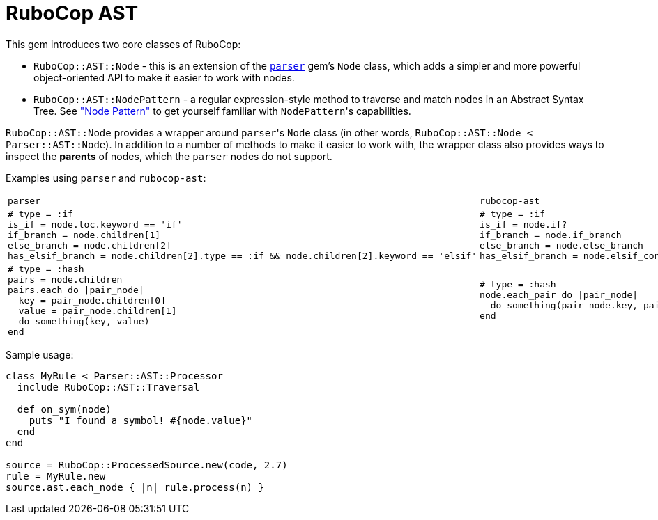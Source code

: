 = RuboCop AST

This gem introduces two core classes of RuboCop:

* `RuboCop::AST::Node` - this is an extension of the https://github.com/whitequark/parser/[`parser`] gem's `Node` class, which adds a simpler and more powerful object-oriented API to make it easier to work with nodes.
* `RuboCop::AST::NodePattern` - a regular expression-style method to traverse and match nodes in an Abstract Syntax Tree. See xref:node_pattern.adoc["Node Pattern"] to get yourself familiar with ``NodePattern``'s capabilities.

`RuboCop::AST::Node` provides a wrapper around ``parser``'s `Node` class (in other words, `RuboCop::AST::Node < Parser::AST::Node`). In addition to a number of methods to make it easier to work with, the wrapper class also provides ways to inspect the *parents* of nodes, which the `parser` nodes do not support.

Examples using `parser` and `rubocop-ast`:

[cols="a,a"]
|======================
|`parser`|`rubocop-ast`
|```ruby

# type = :if
is_if = node.loc.keyword == 'if'
if_branch = node.children[1]
else_branch = node.children[2]
has_elsif_branch = node.children[2].type == :if && node.children[2].keyword == 'elsif'
```

| ```ruby
# type = :if
is_if = node.if?
if_branch = node.if_branch
else_branch = node.else_branch
has_elsif_branch = node.elsif_conditional?
```
|
```ruby
# type = :hash
pairs = node.children
pairs.each do \|pair_node\|
  key = pair_node.children[0]
  value = pair_node.children[1]
  do_something(key, value)
end
```
|```ruby
# type = :hash
node.each_pair do \|pair_node\|
  do_something(pair_node.key, pair_node.value)
end
```
|======================

Sample usage:
```ruby
class MyRule < Parser::AST::Processor
  include RuboCop::AST::Traversal

  def on_sym(node)
    puts "I found a symbol! #{node.value}"
  end
end

source = RuboCop::ProcessedSource.new(code, 2.7)
rule = MyRule.new
source.ast.each_node { |n| rule.process(n) }
```
